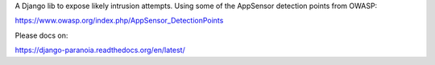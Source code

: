 A Django lib to expose likely intrusion attempts. Using some of the AppSensor
detection points from OWASP:

https://www.owasp.org/index.php/AppSensor_DetectionPoints

Please docs on:

https://django-paranoia.readthedocs.org/en/latest/
